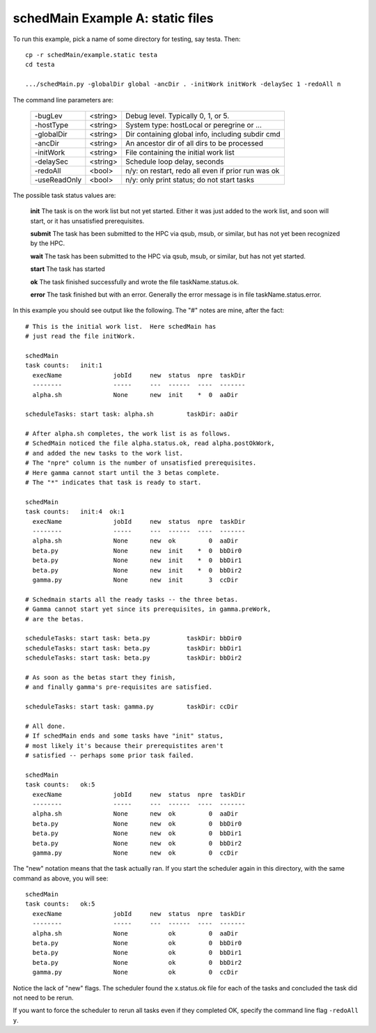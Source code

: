 
.. _example.static:

schedMain Example A: static files
====================================


.. graphviz::


    digraph exampleStatic {
      //graph [label="NREL MatDB Data Flow", labelloc=t, fontsize=30];
      rank=source;
      legendx [shape=none, margin=0, label=<
        <table border="0" cellborder="0" cellspacing="0" cellpadding="1">
        <tr><td><font point-size="20"> Task Dependencies </font></td></tr>
        </table>
      >];
      rankdir = TB;
      node [color=blue, shape=box, fontsize=10];
      edge [fontsize=11];
      //URL="index.html";       // default for entire graph


      alpha0 [shape=none, margin=0, label=<
        <table border="1" cellborder="0" cellspacing="0" cellpadding="1">
          <tr> <td align="center"> <b><u> alpha.sh in aaDir </u></b> </td></tr>
          <tr> <td align="left">  * Specified in initWork </td></tr>
          <tr> <td align="left">  * Starts immediately (no prereqs) </td></tr>
          <tr> <td align="left">  * At end writes file aaDir/alpha.status.ok </td></tr>
        </table>
      >];


      beta0 [shape=none, margin=0, label=<
        <table border="1" cellborder="0" cellspacing="0" cellpadding="1">
          <tr> <td align="center">  <b><u> beta.py in bbDir0 </u></b> </td></tr>
          <tr> <td align="left"> * Specified in aaDir/alpha.postOkWork </td></tr>
          <tr> <td align="left"> * Starts after alpha.sh ends </td></tr>
          <tr> <td align="left"> * At end writes file bbDir0/beta.status.ok </td></tr>
        </table>
      >];




      beta1 [shape=none, margin=0, label=<
        <table border="1" cellborder="0" cellspacing="0" cellpadding="1">
          <tr> <td align="center"> <b><u> beta.py in bbDir1 </u></b> </td></tr>
          <tr> <td align="left"> * Specified in aaDir/alpha.postOkWork </td></tr>
          <tr> <td align="left"> * Starts after alpha.sh ends </td></tr>
          <tr> <td align="left"> * At end writes file bbDir1/beta.status.ok </td></tr>
        </table>
      >];



      beta2 [shape=none, margin=0, label=<
        <table border="1" cellborder="0" cellspacing="0" cellpadding="1">
          <tr> <td align="center"> <b><u> beta.py in bbDir2 </u></b> </td></tr>
          <tr> <td align="left"> * Specified in aaDir/alpha.postOkWork </td></tr>
          <tr> <td align="left"> * Starts after alpha.sh ends </td></tr>
          <tr> <td align="left"> * At end writes file bbDir2/beta.status.ok </td></tr>
        </table>
      >];


      gamma0 [shape=none, margin=0, label=<
        <table border="1" cellborder="0" cellspacing="0" cellpadding="1">
          <tr> <td align="center"> <b><u> gamma.py in ccDir </u></b> </td></tr>
          <tr> <td align="left"> * Specified in aaDir/alpha.postOkWork </td></tr>
          <tr> <td align="left"> * Starts after all 3 beta.py end </td></tr>
          <tr> <td align="left"> * At end writes file ccDir/gamma.status.ok </td></tr>
        </table>
      >];

      legendx -> alpha0 [style=invis];
      alpha0 -> beta0
      alpha0 -> beta1
      alpha0 -> beta2
      beta0 -> gamma0
      beta1 -> gamma0
      beta2 -> gamma0
    }



To run this example, pick a name of some directory
for testing, say testa.  Then::

  cp -r schedMain/example.static testa
  cd testa

  .../schedMain.py -globalDir global -ancDir . -initWork initWork -delaySec 1 -redoAll n


The command line parameters are:

  =============  ========  ===================================================
  -bugLev        <string>  Debug level.  Typically 0, 1, or 5.
  -hostType      <string>  System type: hostLocal or peregrine or ...
  -globalDir     <string>  Dir containing global info, including subdir cmd
  -ancDir        <string>  An ancestor dir of all dirs to be processed
  -initWork      <string>  File containing the initial work list
  -delaySec      <string>  Schedule loop delay, seconds
  -redoAll       <bool>    n/y: on restart, redo all even if prior run was ok
  -useReadOnly   <bool>    n/y: only print status; do not start tasks
  =============  ========  ===================================================


The possible task status values are:

  **init** The task is on the work list but not yet started.
  Either it was just added to the work list, and soon will start,
  or it has unsatisfied prerequisites.

  **submit** The task has been submitted to the HPC
  via qsub, msub, or similar, but has not yet been recognized
  by the HPC.

  **wait** The task has been submitted to the HPC
  via qsub, msub, or similar, but has not yet started.

  **start** The task has started

  **ok** The task finished successfully and wrote the file
  taskName.status.ok.

  **error** The task finished but with an error.  Generally
  the error message is in file taskName.status.error.

In this example you should see output like the following.
The "#" notes are mine, after the fact::

  # This is the initial work list.  Here schedMain has
  # just read the file initWork.

  schedMain
  task counts:   init:1
    execName              jobId     new  status  npre  taskDir
    --------              -----     ---  ------  ----  -------
    alpha.sh              None      new  init    *  0  aaDir

  scheduleTasks: start task: alpha.sh         taskDir: aaDir

  # After alpha.sh completes, the work list is as follows.
  # SchedMain noticed the file alpha.status.ok, read alpha.postOkWork,
  # and added the new tasks to the work list.
  # The "npre" column is the number of unsatisfied prerequisites.
  # Here gamma cannot start until the 3 betas complete.
  # The "*" indicates that task is ready to start.

  schedMain
  task counts:   init:4  ok:1
    execName              jobId     new  status  npre  taskDir
    --------              -----     ---  ------  ----  -------
    alpha.sh              None      new  ok         0  aaDir
    beta.py               None      new  init    *  0  bbDir0
    beta.py               None      new  init    *  0  bbDir1
    beta.py               None      new  init    *  0  bbDir2
    gamma.py              None      new  init       3  ccDir

  # Schedmain starts all the ready tasks -- the three betas.
  # Gamma cannot start yet since its prerequisites, in gamma.preWork,
  # are the betas.

  scheduleTasks: start task: beta.py          taskDir: bbDir0
  scheduleTasks: start task: beta.py          taskDir: bbDir1
  scheduleTasks: start task: beta.py          taskDir: bbDir2

  # As soon as the betas start they finish,
  # and finally gamma's pre-requisites are satisfied.

  scheduleTasks: start task: gamma.py         taskDir: ccDir

  # All done.
  # If schedMain ends and some tasks have "init" status,
  # most likely it's because their prerequistites aren't
  # satisfied -- perhaps some prior task failed.

  schedMain
  task counts:   ok:5
    execName              jobId     new  status  npre  taskDir
    --------              -----     ---  ------  ----  -------
    alpha.sh              None      new  ok         0  aaDir
    beta.py               None      new  ok         0  bbDir0
    beta.py               None      new  ok         0  bbDir1
    beta.py               None      new  ok         0  bbDir2
    gamma.py              None      new  ok         0  ccDir

The "new" notation means that the task actually ran.
If you start the scheduler again in this directory, with
the same command as above, you will see::

  schedMain
  task counts:   ok:5
    execName              jobId     new  status  npre  taskDir
    --------              -----     ---  ------  ----  -------
    alpha.sh              None           ok         0  aaDir
    beta.py               None           ok         0  bbDir0
    beta.py               None           ok         0  bbDir1
    beta.py               None           ok         0  bbDir2
    gamma.py              None           ok         0  ccDir

Notice the lack of "new" flags.  The scheduler found the
x.status.ok file for each of the tasks and concluded the
task did not need to be rerun.

If you want to force the scheduler to rerun all tasks even
if they completed OK, specify the command line flag ``-redoAll y``.


